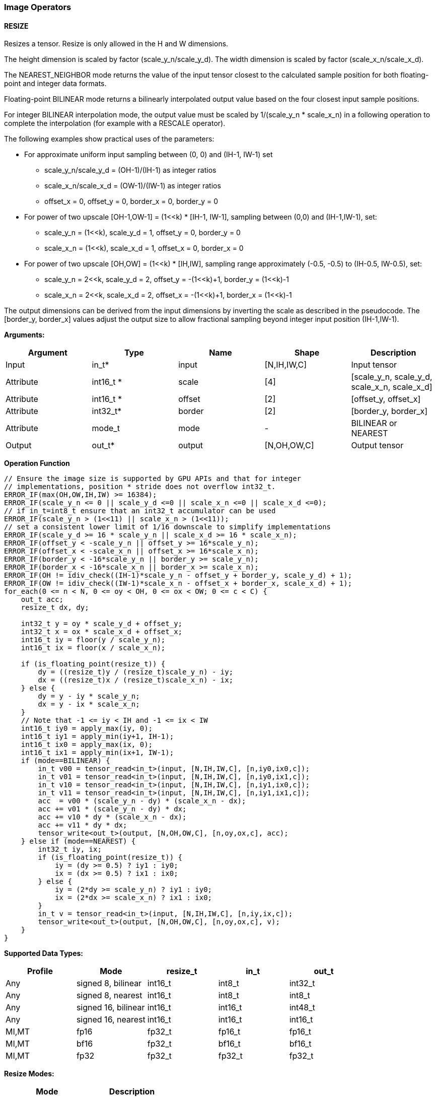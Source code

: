 //
// This confidential and proprietary software may be used only as
// authorised by a licensing agreement from ARM Limited
// (C) COPYRIGHT 2020-2021 ARM Limited
// ALL RIGHTS RESERVED
// The entire notice above must be reproduced on all authorised
// copies and copies may only be made to the extent permitted
// by a licensing agreement from ARM Limited.

=== Image Operators

==== RESIZE

Resizes a tensor. Resize is only allowed in the H and W dimensions.

The height dimension is scaled by factor (scale_y_n/scale_y_d).
The width dimension is scaled by factor (scale_x_n/scale_x_d).

The NEAREST_NEIGHBOR mode returns the value of the input tensor closest to the
calculated sample position for both floating-point and integer data formats.

Floating-point BILINEAR mode returns a bilinearly interpolated output value
based on the four closest input sample positions.

For integer BILINEAR interpolation mode, the output value must
be scaled by 1/(scale_y_n * scale_x_n) in a following operation to
complete the interpolation (for example with a RESCALE operator).

The following examples show practical uses of the parameters:

* For approximate uniform input sampling between (0, 0) and (IH-1, IW-1) set
** scale_y_n/scale_y_d = (OH-1)/(IH-1) as integer ratios
** scale_x_n/scale_x_d = (OW-1)/(IW-1) as integer ratios
** offset_x = 0, offset_y = 0, border_x = 0, border_y = 0

* For power of two upscale [OH-1,OW-1] = (1<<k) * [IH-1, IW-1],
sampling between (0,0) and (IH-1,IW-1), set:
** scale_y_n = (1<<k), scale_y_d = 1, offset_y = 0, border_y = 0
** scale_x_n = (1<<k), scale_x_d = 1, offset_x = 0, border_x = 0

* For power of two upscale [OH,OW] = (1<<k) * [IH,IW],
sampling range approximately (-0.5, -0.5) to (IH-0.5, IW-0.5), set:
** scale_y_n = 2<<k, scale_y_d = 2, offset_y = -(1<<k)+1, border_y = (1<<k)-1
** scale_x_n = 2<<k, scale_x_d = 2, offset_x = -(1<<k)+1, border_x = (1<<k)-1

The output dimensions can be derived from the input dimensions by inverting
the scale as described in the pseudocode. The [border_y, border_x] values
adjust the output size to allow fractional sampling beyond integer
input position (IH-1,IW-1).

*Arguments:*

|===
|Argument|Type|Name|Shape|Description

|Input|in_t*|input|[N,IH,IW,C]|Input tensor
|Attribute|int16_t *|scale|[4]|[scale_y_n, scale_y_d, scale_x_n, scale_x_d]
|Attribute|int16_t *|offset|[2]|[offset_y, offset_x]
|Attribute|int32_t* |border|[2]|[border_y, border_x]
|Attribute|mode_t|mode|-|BILINEAR or NEAREST
|Output|out_t*|output|[N,OH,OW,C]|Output tensor
|===

*Operation Function*

[source,c++]
----
// Ensure the image size is supported by GPU APIs and that for integer
// implementations, position * stride does not overflow int32_t.
ERROR_IF(max(OH,OW,IH,IW) >= 16384);
ERROR_IF(scale_y_n <= 0 || scale_y_d <=0 || scale_x_n <=0 || scale_x_d <=0);
// if in_t=int8_t ensure that an int32_t accumulator can be used
ERROR_IF(scale_y_n > (1<<11) || scale_x_n > (1<<11));
// set a consistent lower limit of 1/16 downscale to simplify implementations
ERROR_IF(scale_y_d >= 16 * scale_y_n || scale_x_d >= 16 * scale_x_n);
ERROR_IF(offset_y < -scale_y_n || offset_y >= 16*scale_y_n);
ERROR_IF(offset_x < -scale_x_n || offset_x >= 16*scale_x_n);
ERROR_IF(border_y < -16*scale_y_n || border_y >= scale_y_n);
ERROR_IF(border_x < -16*scale_x_n || border_x >= scale_x_n);
ERROR_IF(OH != idiv_check((IH-1)*scale_y_n - offset_y + border_y, scale_y_d) + 1);
ERROR_IF(OW != idiv_check((IW-1)*scale_x_n - offset_x + border_x, scale_x_d) + 1);
for_each(0 <= n < N, 0 <= oy < OH, 0 <= ox < OW; 0 <= c < C) {
    out_t acc;
    resize_t dx, dy;

    int32_t y = oy * scale_y_d + offset_y;
    int32_t x = ox * scale_x_d + offset_x;
    int16_t iy = floor(y / scale_y_n);
    int16_t ix = floor(x / scale_x_n);

    if (is_floating_point(resize_t)) {
        dy = ((resize_t)y / (resize_t)scale_y_n) - iy;
        dx = ((resize_t)x / (resize_t)scale_x_n) - ix;
    } else {
        dy = y - iy * scale_y_n;
        dx = y - ix * scale_x_n;
    }
    // Note that -1 <= iy < IH and -1 <= ix < IW
    int16_t iy0 = apply_max(iy, 0);
    int16_t iy1 = apply_min(iy+1, IH-1);
    int16_t ix0 = apply_max(ix, 0);
    int16_t ix1 = apply_min(ix+1, IW-1);
    if (mode==BILINEAR) {
        in_t v00 = tensor_read<in_t>(input, [N,IH,IW,C], [n,iy0,ix0,c]);
        in_t v01 = tensor_read<in_t>(input, [N,IH,IW,C], [n,iy0,ix1,c]);
        in_t v10 = tensor_read<in_t>(input, [N,IH,IW,C], [n,iy1,ix0,c]);
        in_t v11 = tensor_read<in_t>(input, [N,IH,IW,C], [n,iy1,ix1,c]);
        acc  = v00 * (scale_y_n - dy) * (scale_x_n - dx);
        acc += v01 * (scale_y_n - dy) * dx;
        acc += v10 * dy * (scale_x_n - dx);
        acc += v11 * dy * dx;
        tensor_write<out_t>(output, [N,OH,OW,C], [n,oy,ox,c], acc);
    } else if (mode==NEAREST) {
        int32_t iy, ix;
        if (is_floating_point(resize_t)) {
            iy = (dy >= 0.5) ? iy1 : iy0;
            ix = (dx >= 0.5) ? ix1 : ix0;
        } else {
            iy = (2*dy >= scale_y_n) ? iy1 : iy0;
            ix = (2*dx >= scale_x_n) ? ix1 : ix0;
        }
        in_t v = tensor_read<in_t>(input, [N,IH,IW,C], [n,iy,ix,c]);
        tensor_write<out_t>(output, [N,OH,OW,C], [n,oy,ox,c], v);
    }
}
----

*Supported Data Types:*

|===
|Profile|Mode|resize_t|in_t|out_t

|Any|signed 8,  bilinear|int16_t|int8_t|int32_t
|Any|signed 8,  nearest |int16_t|int8_t|int8_t
|Any|signed 16, bilinear|int16_t|int16_t|int48_t
|Any|signed 16, nearest |int16_t|int16_t|int16_t
|MI,MT|fp16|fp32_t|fp16_t|fp16_t
|MI,MT|bf16|fp32_t|bf16_t|bf16_t
|MI,MT|fp32|fp32_t|fp32_t|fp32_t
|===

*Resize Modes:*
|===
|Mode|Description

|NEAREST|Nearest Neighbor
|BILINEAR|Bilinear interpoloation
|===
